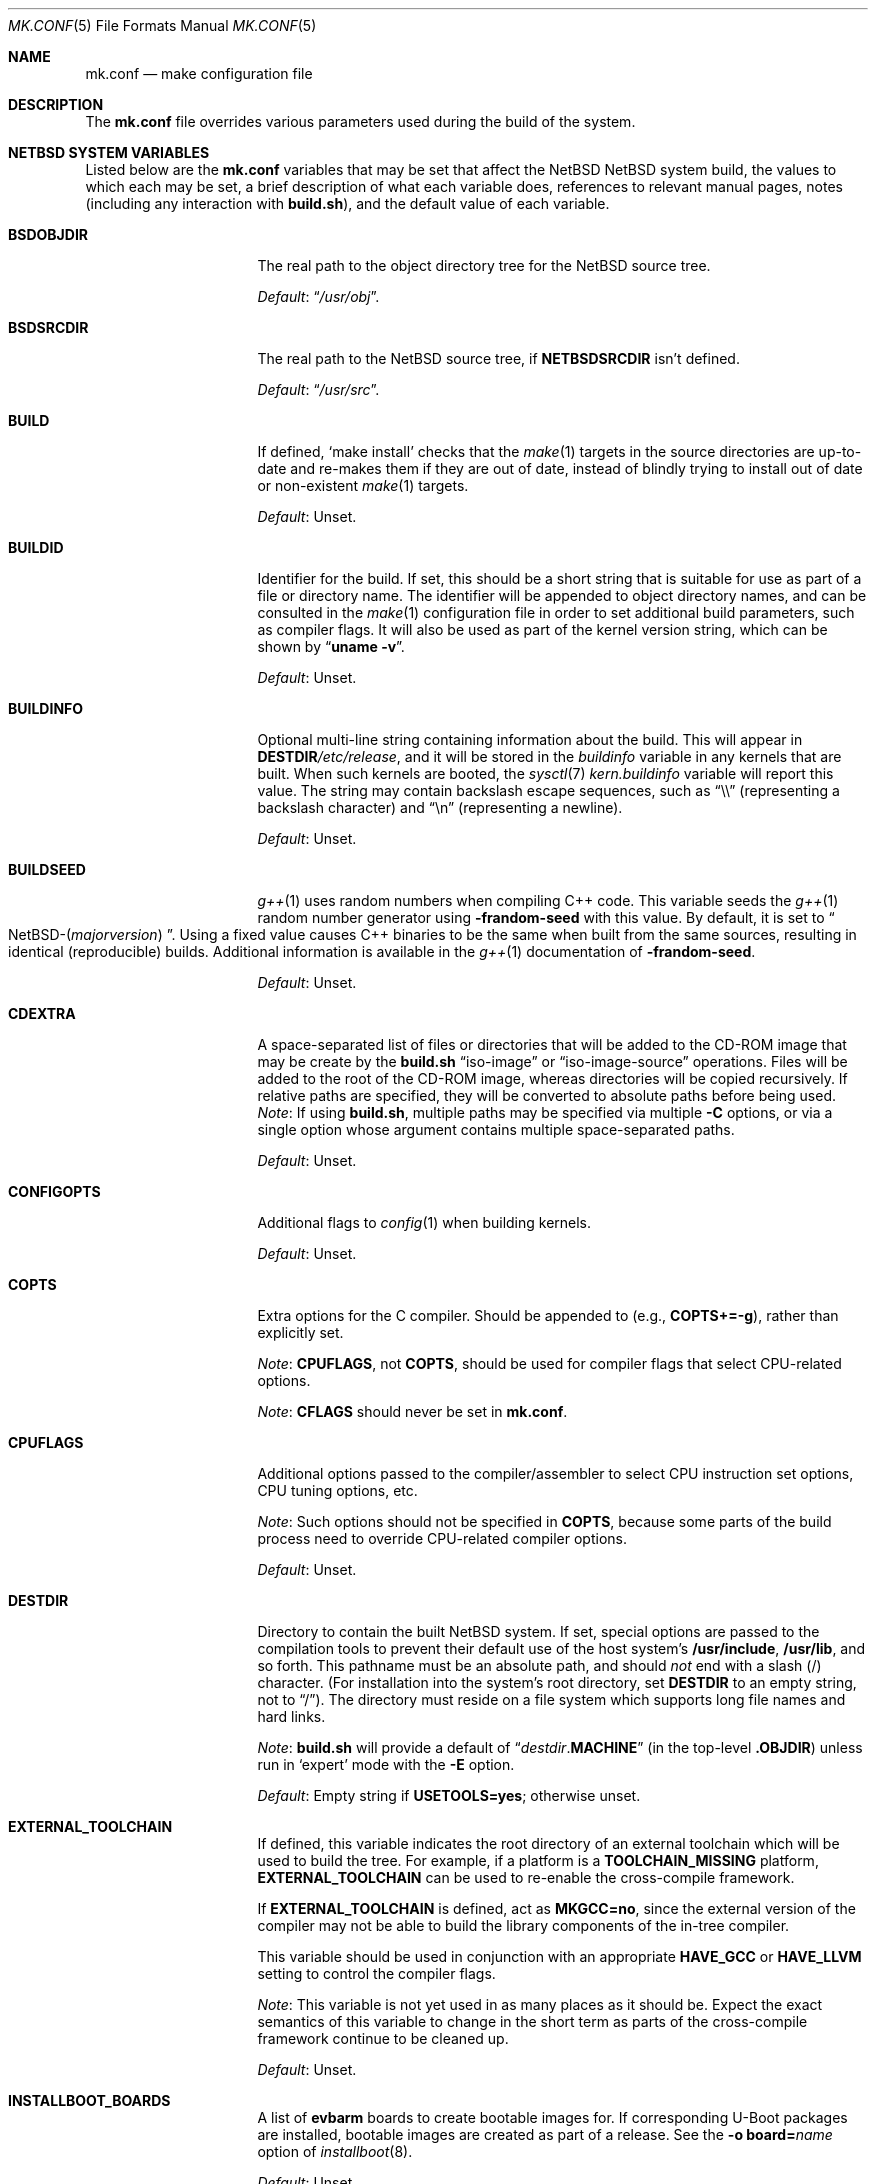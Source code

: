 .\"	$NetBSD: mk.conf.5,v 1.105 2023/06/14 02:28:41 rin Exp $
.\"
.\"  Copyright (c) 1999-2023 The NetBSD Foundation, Inc.
.\"  All rights reserved.
.\"
.\"  This code is derived from software contributed to The NetBSD Foundation
.\"  by Luke Mewburn.
.\"
.\"  Redistribution and use in source and binary forms, with or without
.\"  modification, are permitted provided that the following conditions
.\"  are met:
.\"  1. Redistributions of source code must retain the above copyright
.\"     notice, this list of conditions and the following disclaimer.
.\"  2. Redistributions in binary form must reproduce the above copyright
.\"     notice, this list of conditions and the following disclaimer in the
.\"     documentation and/or other materials provided with the distribution.
.\"
.\" THIS SOFTWARE IS PROVIDED BY THE NETBSD FOUNDATION, INC. AND CONTRIBUTORS
.\" ``AS IS'' AND ANY EXPRESS OR IMPLIED WARRANTIES, INCLUDING, BUT NOT LIMITED
.\" TO, THE IMPLIED WARRANTIES OF MERCHANTABILITY AND FITNESS FOR A PARTICULAR
.\" PURPOSE ARE DISCLAIMED.  IN NO EVENT SHALL THE FOUNDATION OR CONTRIBUTORS
.\" BE LIABLE FOR ANY DIRECT, INDIRECT, INCIDENTAL, SPECIAL, EXEMPLARY, OR
.\" CONSEQUENTIAL DAMAGES (INCLUDING, BUT NOT LIMITED TO, PROCUREMENT OF
.\" SUBSTITUTE GOODS OR SERVICES; LOSS OF USE, DATA, OR PROFITS; OR BUSINESS
.\" INTERRUPTION) HOWEVER CAUSED AND ON ANY THEORY OF LIABILITY, WHETHER IN
.\" CONTRACT, STRICT LIABILITY, OR TORT (INCLUDING NEGLIGENCE OR OTHERWISE)
.\" ARISING IN ANY WAY OUT OF THE USE OF THIS SOFTWARE, EVEN IF ADVISED OF THE
.\" POSSIBILITY OF SUCH DAMAGE.
.\"
.Dd June 14, 2023
.Dt MK.CONF 5
.Os
.\" turn off hyphenation
.hym 999
.
.Sh NAME
.Nm mk.conf
.Nd make configuration file
.
.Sh DESCRIPTION
The
.Nm
file overrides various parameters used during the build of the system.
.
.Sh NETBSD SYSTEM VARIABLES
.
Listed below are the
.Nm
variables that may be set that affect the
.Nx NetBSD
system build,
the values to which each may be set,
a brief description of what each variable does,
references to relevant manual pages,
notes (including any interaction with
.Sy build.sh ) ,
and the default value of each variable.
.
.de DFLT
.Pp
.Em Default :
..
.de DFLTn
.DFLT
.Dq no .
..
.de DFLTu
.DFLT
Unset.
..
.de DFLTy
.DFLT
.Dq yes .
..
.de NODEF
.Pp
Forced to
.Dq no
if
.Sy \\$*
is defined,
usually in the Makefile before any
.Xr make 1
.Cm \&.include
directives.
..
.de NOVAR
.Pp
Forced to
.Dq no
if
.Sy \\$* .
..
.de YorN
Can be set to
.Dq yes
or
.Dq no .
..
.
.Bl -tag -width 14n
.
.\" These entries are sorted alphabetically.
.
.It Sy BSDOBJDIR
The real path to the object directory tree for the
.Nx
source tree.
.DFLT
.Dq Pa /usr/obj .
.
.It Sy BSDSRCDIR
The real path to the
.Nx
source tree, if
.Sy NETBSDSRCDIR
isn't defined.
.DFLT
.Dq Pa /usr/src .
.
.It Sy BUILD
If defined,
.Sq "make install"
checks that the
.Xr make 1
targets in the source directories are up-to-date and
re-makes them if they are out of date, instead of blindly trying to install
out of date or non-existent
.Xr make 1
targets.
.DFLTu
.
.It Sy BUILDID
Identifier for the build.
If set, this should be a short string that is suitable for use as
part of a file or directory name.
The identifier will be appended to
object directory names, and can be consulted in the
.Xr make 1
configuration file in order to set additional build parameters,
such as compiler flags.
It will also be used as part of the kernel version string,
which can be shown by
.Dq Li uname \-v .
.DFLTu
.
.It Sy BUILDINFO
Optional multi-line string containing information about the build.
This will appear in
.Sy DESTDIR Ns Pa /etc/release ,
and it will be stored in the
.Va buildinfo
variable in any kernels that are built.
When such kernels are booted, the
.Xr sysctl 7
.Va kern.buildinfo
variable will report this value.
The string may contain backslash escape sequences, such as
.Dq "\e\e"
(representing a backslash character)
and
.Dq "\en"
(representing a newline).
.DFLTu
.
.It Sy BUILDSEED
.Xr g++ 1
uses random numbers when compiling C++ code.
This variable seeds the
.Xr g++ 1
random number generator using
.Fl frandom-seed
with this value.
By default, it is set to
.Do NetBSD-( Ns Em majorversion ) Dc .
Using a fixed value causes C++ binaries to be the same when
built from the same sources, resulting in identical (reproducible) builds.
Additional information is available in the
.Xr g++ 1
documentation of
.Fl frandom-seed .
.DFLTu
.
.It Sy CDEXTRA
A space-separated list of files or directories that will be
added to the CD-ROM image that may be create by the
.Sy build.sh
.Dq iso-image
or
.Dq iso-image-source
operations.
Files will be added to the root of the CD-ROM image,
whereas directories will be copied recursively.
If relative paths are specified, they will be converted to
absolute paths before being used.
.Em Note :
If using
.Sy build.sh ,
multiple paths may be specified via multiple
.Fl C
options, or via a single option whose argument contains multiple
space-separated paths.
.DFLTu
.
.It Sy CONFIGOPTS
Additional flags to
.Xr config 1
when building kernels.
.DFLTu
.
.It Sy COPTS
Extra options for the C compiler.
Should be appended to (e.g.,
.Sy COPTS+=-g ) ,
rather than explicitly set.
.Pp
.Em Note :
.Sy CPUFLAGS ,
not
.Sy COPTS ,
should be used for
compiler flags that select CPU-related options.
.Pp
.Em Note :
.Sy CFLAGS
should never be set in
.Nm .
.
.It Sy CPUFLAGS
Additional options passed to the compiler/assembler to select
CPU instruction set options, CPU tuning options, etc.
.Pp
.Em Note :
Such options should not be specified in
.Sy COPTS ,
because some parts of the build process need to override
CPU-related compiler options.
.DFLTu
.
.It Sy DESTDIR
Directory to contain the built
.Nx
system.
If set, special options are passed to the compilation tools to
prevent their default use of the host system's
.Sy /usr/include , /usr/lib ,
and so forth.
This pathname must be an absolute path, and should
.Em not
end with a slash
.Pq /
character.
(For installation into the system's root directory, set
.Sy DESTDIR
to an empty string, not to
.Dq / ) .
The directory must reside on a file system which supports long file
names and hard links.
.Pp
.Em Note :
.Sy build.sh
will provide a default of
.Dq Pa destdir . Ns Sy MACHINE
(in the top-level
.Sy .OBJDIR )
unless run in
.Sq expert
mode with the
.Fl E
option.
.DFLT
Empty string if
.Sy USETOOLS=yes ;
otherwise unset.
.
.It Sy EXTERNAL_TOOLCHAIN
If defined, this variable indicates the root directory of
an external toolchain which will be used to build the tree.
For example, if a platform is a
.Sy TOOLCHAIN_MISSING
platform,
.Sy EXTERNAL_TOOLCHAIN
can be used to re-enable the cross-compile framework.
.Pp
If
.Sy EXTERNAL_TOOLCHAIN
is defined, act as
.Sy MKGCC=no ,
since the external version of the compiler may not be
able to build the library components of the in-tree compiler.
.Pp
This variable should be used in conjunction with an appropriate
.Sy HAVE_GCC
or
.Sy HAVE_LLVM
setting to control the compiler flags.
.Pp
.Em Note :
This variable is not yet used in as many places as it should be.
Expect the exact semantics of this variable to change in the short
term as parts of the cross-compile framework continue to be cleaned up.
.DFLTu
.
.It Sy INSTALLBOOT_BOARDS
A list of
.Sy evbarm
boards to create bootable images for.
If corresponding U-Boot packages are installed,
bootable images are created as part of a release.
See the
.Bk -words
.Fl o Sy board= Ns Ar name
.Ek
option of
.Xr installboot 8 .
.DFLTu
.
.It Sy INSTALLWORLDDIR
Directory for the top-level
.Xr make 1
.Dq installworld
target to install to.
If specified, must be an absolute path.
.DFLT
.Dq Pa / .
.
.It Sy KERNARCHDIR
Directory under
.Sy KERNSRCDIR
containing the machine dependent kernel sources.
.DFLT
.Dq Pa arch/ Ns Sy MACHINE .
.
.It Sy KERNCONFDIR
Directory containing the kernel configuration files.
.DFLT
.Dq Sy KERNSRCDIR Ns Pa / Ns Sy KERNARCHDIR Ns Pa /conf .
.
.It Sy KERNEL_DIR Pq No experimental
.YorN
Indicates if a top-level directory
.Sy /netbsd/
is created.
If
.Dq yes ,
the directory will contain a kernel file
.Pa /netbsd/kernel
and a corresponding modules directory
.Pa /netbsd/modules/ .
System bootstrap procedures will be modified to search for the kernel
and modules in the
.Pa /netbsd/
directory.
This is intended to simplify system upgrade and rollback procedures by
keeping the kernel and its associated modules together in one place.
.Pp
If
.Dq no ,
the kernel file will be stored in
.Pa /netbsd
and the modules will be stored within the
.Pa /stand/${ARCH}/
directory hierarchy.
.Pp
The
.Sy KERNEL_DIR
option is a work-in-progress, and is highly experimental.
It is also subject to change without notice.
.DFLTn
.
.It Sy KERNOBJDIR
Directory for kernel builds.
For example, the kernel
.Sy GENERIC
will be compiled in
.Sy KERNOBJDIR Ns Pa /GENERIC .
.DFLT
.Dq Sy MAKEOBJDIRPREFIX Ns Pa / Ns Sy KERNSRCDIR Ns Pa / Ns Sy KERNARCHDIR Ns Pa /compile
if it exists or the
.Xr make 1
.Dq obj
target is being made;
otherwise
.Dq Sy KERNSRCDIR Ns Pa / Ns Sy KERNARCHDIR Ns Pa /compile .
.
.It Sy KERNSRCDIR
Directory at the top of the kernel source.
.DFLT
.Dq Sy NETBSDSRCDIR Ns Pa /sys .
.
.It Sy LOCALTIME
The name of the
.Xr tzfile 5
timezone file in the directory
.Pa /usr/share/zoneinfo
to symbolically link
.Sy DESTDIR Ns Pa /etc/localtime
to.
.DFLT
.Dq UTC .
.
.It Sy MAKEVERBOSE
Level of verbosity of status messages.
Supported values:
.Bl -tag -width 2n
.It 0
No descriptive messages or commands executed by
.Xr make 1
are shown.
.It 1
Brief messages are shown describing what is being done,
but the actual commands executed by
.Xr make 1
are not shown.
.It 2
Descriptive messages are shown as above (prefixed with a
.Sq # ) ,
and ordinary commands performed by
.Xr make 1
are shown.
.It 3
In addition to the above, all commands performed by
.Xr make 1
are shown, even if they would ordinarily have been hidden
through use of the
.Dq \&@
prefix in the relevant makefile.
.It 4
In addition to the above, commands executed by
.Xr make 1
are traced through use of the
.Xr sh 1
.Dq Fl x
flag.
.El
.DFLT
.Sy 2 .
.
.It Sy MKAMDGPUFIRMWARE
.YorN
Indicates whether to install the
.Pa /libdata/firmware/amdgpu
directory, which is necessary for the
.Xr amdgpu 4
AMD RADEON GPU video driver.
.DFLT
.Dq yes
on
.Sy i386
and
.Sy x86_64 ;
.Dq no
on other platforms.
.
.It Sy MKARGON2
.YorN
Indicates whether the Argon2 hash is enabled in libcrypt.
.DFLTy
.
.It Sy MKARZERO
.YorN
Indicates whether
.Xr ar 1
should zero the timestamp, uid, and gid in the archive
for reproducible builds.
.DFLT
The value of
.Sy MKREPRO
(if defined), otherwise
.Dq no .
.
.It Sy MKATF
.YorN
Indicates whether the Automated Testing Framework (ATF)
will be built and installed.
This also controls whether the
.Nx
test suite will be built and installed,
as the tests rely on ATF and cannot be built without it.
.NOVAR MKCXX=no
.DFLTy
.
.It Sy MKBINUTILS
.YorN
Indicates whether any of the binutils tools or libraries
will be built and installed.
That is, the libraries
.Sy libbfd ,
.Sy libiberty ,
or any of the things that depend upon them, e.g.
.Xr as 1 ,
.Xr ld 1 ,
.Xr dbsym 8 ,
or
.Xr mdsetimage 8 .
.NOVAR TOOLCHAIN_MISSING!=no
.DFLTy
.
.It Sy MKBSDGREP
.YorN
Determines which implementation of
.Xr grep 1
will be built and installed.
If
.Dq yes ,
use the BSD implementation.
If
.Dq no ,
use the GNU implementation.
.DFLTn
.
.It Sy MKBSDTAR
.YorN
Determines which implementation of
.Xr cpio 1
and
.Xr tar 1
will be built and installed.
If
.Dq yes ,
use the
.Sy libarchive Ns - Ns
based implementations.
If
.Dq no ,
use the
.Xr pax 1
based implementations.
.DFLTy
.
.It Sy MKCATPAGES
.YorN
Indicates whether preformatted plaintext manual pages will be created
and installed.
.NOVAR MKMAN=no No or Sy MKSHARE=no
.DFLTn
.
.It Sy MKCLEANSRC
.YorN
Indicates whether
.Sq "make clean"
and
.Sq "make cleandir"
will delete file names in
.Sy CLEANFILES
or
.Sy CLEANDIRFILES
from both the object directory,
.Sy .OBJDIR ,
and the source directory,
.Sy .SRCDIR .
.Pp
If
.Dq yes ,
then these file names will be deleted relative to both
.Sy .OBJDIR
and
.Sy .CURDIR .
If
.Dq no ,
then the deletion will be performed relative to
.Sy .OBJDIR
only.
.DFLTy
.
.It Sy MKCLEANVERIFY
.YorN
Controls whether
.Sq "make clean"
and
.Sq "make cleandir"
will verify that files have been deleted.
If
.Dq yes ,
then file deletions will be verified using
.Xr ls 1 .
If
.Dq no ,
then file deletions will not be verified.
.DFLTy
.
.It Sy MKCOMPAT
.YorN
Indicates whether support for multiple ABIs is to be built and
installed.
.NODEF NOCOMPAT
.DFLT
.Dq yes
on
.Sy aarch64
(without gcc),
.Sy mips64 ,
.Sy powerpc64 ,
.Sy riscv64 ,
.Sy sparc64 ,
and
.Sy x86_64 ;
.Dq no
on other platforms.
.
.It Sy MKCOMPATMODULES
.YorN
Indicates whether the compat kernel modules will be built and installed.
.NOVAR MKCOMPAT=no
.DFLT
.Dq yes
on
.Sy evbppc-powerpc
and
.Sy mips64 ;
.Dq no
on other platforms.
.
.It Sy MKCOMPATTESTS
.YorN
Indicates whether the
.Nx
test suite for
.Pa src/compat
will be built and installed.
.NOVAR MKCOMPAT=no
.DFLTn
.
.It Sy MKCOMPATX11
.YorN
Indicates whether the X11 libraries will be built and installed.
.NOVAR MKCOMPAT=no
.DFLTn
.
.It Sy MKCOMPLEX
.YorN
Indicates whether the
.Lb libm
is compiled with support for
.In complex.h .
.DFLTy
.
.It Sy MKCROSSGDB
.YorN
Create a cross-gdb as a host tool.
.DFLTn
.
.It Sy MKCTF
.YorN
Indicates whether CTF tools are to be built and installed.
If
.Dq yes ,
the tools will be used to generate and manipulate
CTF data of ELF binaries during build.
.NODEF NOCTF
.Pp
This is disabled internally for standalone programs in
.Pa /usr/mdec .
.DFLT
.Dq yes
on
.Sy aarch64 ,
.Sy amd64 ,
and
.Sy i386 ;
.Dq no
on other platforms.
.
.It Sy MKCVS
.YorN
Indicates whether
.Xr cvs 1
will be built and installed.
.DFLTy
.
.It Sy MKCXX
.YorN
Indicates whether C++ support is enabled.
.Pp
If
.Dq no ,
C++ compilers and software will not be built,
and acts as
.Sy MKATF=no MKGCCCMDS=no MKGDB=no MKGROFF=no MKKYUA=no .
.DFLTy
.
.It Sy MKDEBUG
.YorN
Indicates whether debug information should be generated for
all userland binaries.
The result is collected as an additional
.Sy debug
and
.Sy xdebug
set and installed in
.Sy DESTDIR Ns Pa /usr/libdata/debug .
.NODEF NODEBUG
.DFLTn
.
.It Sy MKDEBUGKERNEL
.YorN
Indicates whether debugging symbols will be built for kernels
by default; pretend as if
.Em makeoptions DEBUG="-g"
is specified in kernel configuration files.
This will also put the debug kernel
.Pa netbsd.gdb
in the kernel sets.
See
.Xr options 4
for details.
This is useful if a cross-gdb is built as well (see
.Sy MKCROSSGDB ) .
.DFLTn
.
.It Sy MKDEBUGLIB
.YorN
Indicates whether debug libraries
.Sy ( lib*_g.a )
will be built and installed.
Debug libraries are compiled with
.Dq Li -g -DDEBUG .
.NODEF NODEBUGLIB
.DFLTn
.
.It Sy MKDEBUGTOOLS
.YorN
Indicates whether debug information
.Sy ( lib*_g.a )
will be included in the build toolchain.
.DFLTn
.
.It Sy MKDEPINCLUDES
.YorN
Indicates whether to add
.Cm \&.include
statements in the
.Pa .depend
files instead of inlining the contents of the
.Pa *.d
files.
This is useful when stale dependencies are present,
to list the exact files that need refreshing, but
it is possibly slower than inlining.
.DFLTn
.
.It Sy MKDOC
.YorN
Indicates whether system documentation destined for
.Sy DESTDIR Ns Pa /usr/share/doc
will be installed.
.NODEF NODOC
.NOVAR MKSHARE=no
.DFLTy
.
.It Sy MKDTB
.YorN
Indicates whether the devicetree blobs will be built and installed.
.DFLT
.Dq yes
on
.Sy aarch64 ,
.Sy armv6 ,
.Sy armv7 ,
.Sy riscv32 ,
and
.Sy riscv64 ;
.Dq no
on other platforms.
.
.It Sy MKDTC
.YorN
Indicates whether the Device Tree Compiler (dtc) will be built and installed.
.DFLTy
.
.It Sy MKDTRACE
.YorN
Indicates whether the kernel modules, utilities, and libraries for
.Xr dtrace 1
support are to be built and installed.
.DFLT
.Dq yes
on
.Sy aarch64 ,
.Sy amd64 ,
and
.Sy i386 ;
.Dq no
on other platforms.
.
.It Sy MKDYNAMICROOT
.YorN
Indicates whether all programs should be dynamically linked,
and to install shared libraries required by
.Pa /bin
and
.Pa /sbin
and the shared linker
.Xr ld.elf_so 1
into
.Pa /lib .
If
.Dq no ,
link programs in
.Pa /bin
and
.Pa /sbin
statically.
.DFLT
.Dq no
on
.Sy ia64 ;
.Dq yes
on other platforms.
.
.It Sy MKFIRMWARE
.YorN
Indicates whether to install the
.Pa /libdata/firmware
directory, which is necessary for various drivers, including:
.Xr athn 4 ,
.Xr bcm43xx 4 ,
.Xr bwfm 4 ,
.Xr ipw 4 ,
.Xr iwi 4 ,
.Xr iwm 4 ,
.Xr iwn 4 ,
.Xr otus 4 ,
.Xr ral 4 ,
.Xr rtwn 4 ,
.Xr rum 4 ,
.Xr run 4 ,
.Xr urtwn 4 ,
.Xr wpi 4 ,
.Xr zyd 4 ,
and the Tegra 124 SoC.
.DFLT
.Dq yes
on
.Sy amd64 ,
.Sy cobalt ,
.Sy evbarm ,
.Sy evbmips ,
.Sy evbppc ,
.Sy hpcarm ,
.Sy hppa ,
.Sy i386 ,
.Sy mac68k ,
.Sy macppc ,
.Sy sandpoint ,
and
.Sy sparc64 ;
.Dq no
on other platforms.
.
.It Sy MKGCC
.YorN
Indicates whether
.Xr gcc 1
or any related libraries
.Pq Sy libg2c , libgcc , libobjc , libstdc++
will be built and installed.
.NOVAR TOOLCHAIN_MISSING!=no No or Sy EXTERNAL_TOOLCHAIN No is defined
.DFLTy
.
.It Sy MKGCCCMDS
.YorN
Indicates whether
.Xr gcc 1
will be built and installed.
If
.Dq no ,
then
.Sy MKGCC
controls if the
GCC libraries will be built and installed.
.NOVAR MKCXX=no
.DFLT
.Dq no
on
.Sy m68000 ;
.Dq yes
on other platforms.
.
.It Sy MKGDB
.YorN
Indicates whether
.Xr gdb 1
will be built and installed.
.NOVAR MKCXX=no No or Sy TOOLCHAIN_MISSING!=no
.DFLT
.Dq no
on
.Sy ia64
and
.Sy or1k ;
.Dq yes
on other platforms.
.
.It Sy MKGROFF
.YorN
Indicates whether
.Xr groff 1
will be built, installed,
and used to format some of the PostScript and PDF
documentation.
.NOVAR MKCXX=no
.DFLTy
.
.It Sy MKGROFFHTMLDOC
.YorN
Indicates whether to use
.Xr groff 1
to generate HTML for miscellaneous articles which
sometimes requires software not in the base installation.
Does not affect the generation of HTML man pages.
.DFLTn
.
.It Sy MKHESIOD
.YorN
Indicates whether the Hesiod infrastructure
(libraries and support programs) will be built and installed.
.DFLTy
.
.It Sy MKHOSTOBJ
.YorN
If
.Dq yes ,
then for programs intended to be run on the compile host,
the name, release, and architecture of the host operating system
will be suffixed to the name of the object directory created by
.Dq make obj .
(This allows multiple host systems to compile
.Nx
for a single target architecture.)
If
.Dq no ,
then programs built to be run on the compile host will use the same
object directory names as programs built to be run on the target
architecture.
.DFLTn
.
.It Sy MKHTML
.YorN
Indicates whether the HTML manual pages are created and installed.
.NODEF NOHTML
.NOVAR MKMAN=no No or Sy MKSHARE=no
.DFLTy
.
.It Sy MKIEEEFP
.YorN
Indicates whether code for IEEE754/IEC60559 conformance
will be built and installed.
Has no effect on most platforms.
.DFLTy
.
.It Sy MKINET6
.YorN
Indicates whether INET6 (IPv6) infrastructure
(libraries and support programs) will be built and installed.
.Pp
.Em Note :
.Sy MKINET6
must not be set to
.Dq no
if
.Sy MKX11!=no .
.DFLTy
.
.It Sy MKINFO
.YorN
Indicates whether GNU Info files, used for the documentation for
most of the compilation tools, will be built and installed.
.NODEF NOINFO
.NOVAR MKSHARE=no
.DFLTy
.
.It Sy MKIPFILTER
.YorN
Indicates whether the
.Xr ipf 4
programs, headers, and other components will be built and installed.
.DFLTy
.
.It Sy MKISCSI
.YorN
Indicates whether the iSCSI library and applications are
built and installed.
.DFLT
.Dq no
on
.Sy m68000 ;
.Dq yes
on other platforms.
.
.It Sy MKKERBEROS
.YorN
Indicates whether the Kerberos v5 infrastructure
(libraries and support programs) will be built and installed.
Caution: the default
.Xr pam 8
configuration requires that Kerberos be present even if not used.
Do not install a userland without Kerberos without also either
updating the
.Xr pam.conf 5
files or disabling PAM via
.Sy MKPAM .
Otherwise all logins will fail.
.DFLTy
.
.It Sy MKKMOD
.YorN
Indicates whether kernel modules will be built and installed.
.DFLT
.Dq no
on
.Sy or1k ;
.Dq yes
on other platforms.
.
.It Sy MKKYUA
.YorN
Indicates whether Kyua (the testing infrastructure used by
.Nx )
will be built and installed.
.NOVAR MKCXX=no
.Pp
.Em Note :
This does not control the installation of the tests themselves.
The tests rely on the ATF libraries and therefore their build is controlled
by the
.Sy MKATF
variable.
.DFLT
.Dq no
until the import of Kyua is done and validated.
.
.It Sy MKLDAP
.YorN
Indicates whether the Lightweight Directory Access Protocol (LDAP)
infrastructure
(libraries and support programs) will be built and installed.
.DFLTy
.
.It Sy MKLIBCSANITIZER
.YorN
Indicates whether to use the sanitizer for libc,
using the sanitizer defined by
.Sy USE_LIBCSANITIZER .
.NODEF NOLIBCSANITIZER
.DFLTn
.
.It Sy MKLIBCXX
.YorN
Indicates if libc++ will be built and installed
(usually for
.Xr clang++ 1 ) .
.DFLT
.Dq yes
if
.Sy MKLLVM=yes ;
otherwise
.Dq no .
.
.It Sy MKLIBSTDCXX
.YorN
Indicates if libstdc++ will be built and installed
(usually for
.Xr g++ 1 ) .
.DFLTy
.
.It Sy MKLINKLIB
.YorN
Indicates whether all of the shared library infrastructure
will be built and installed.
.Pp
If
.Dq no ,
prevents:
.Bl -dash -compact
.It
installation of the
.Sy *.a
libraries
.It
installation of the
.Sy *_pic.a
libraries on PIC systems
.It
building of
.Sy *.a
libraries on PIC systems
.It
installation of
.Sy .so
symlinks on ELF systems
.El
.Pp
I.e, only install the shared library (and the
.Pa .so.major
symlink on ELF).
.NODEF NOLINKLIB
.Pp
If
.Dq no ,
acts as
.Sy MKLINT=no MKPICINSTALL=no MKPROFILE=no .
.DFLTy
.
.It Sy MKLINT
.YorN
Indicates whether
.Xr lint 1
will be run against portions of the
.Nx
source code during the build, and whether lint libraries will be
installed into
.Sy DESTDIR Ns Pa /usr/libdata/lint .
.NODEF NOLINT
.NOVAR MKLINKLIB=no
.DFLTn
.
.It Sy MKLLVM
.YorN
Indicates whether
.Xr clang 1
is installed as a host tool and target compiler.
.Pp
If
.Dq yes ,
acts as
.Sy MKLIBCXX=yes .
.Pp
.Em Note :
Use of
.Xr clang 1
as the system compiler is controlled by
.Sy HAVE_LLVM  .
.DFLTn
.
.It Sy MKLLVMRT
.YorN
Indicates whether to build the LLVM PIC libraries necessary
for the various Mesa backend and the native JIT of the target
architecture, if supported.
(Radeon R300 and newer, LLVMPIPE for most.)
.DFLT
If
.Sy MKX11=yes
and
.Sy HAVE_MESA_VER>=19 ,
.Dq yes
on
.Sy aarch64 ,
.Sy amd64 ,
and
.Sy i386 ;
otherwise
.Dq no .
.
.It Sy MKLVM
.YorN
If not
.Dq no ,
build and install the logical volume manager.
.DFLTy
.
.It Sy MKMAKEMANDB
.YorN
Indicates if the whatis tools
.Xr ( apropos 1 ,
.Xr whatis 1 ,
.Xr getNAME 8 ,
.Xr makemandb 8 ,
and
.Xr makewhatis 8 ) ,
should be built, installed, and used to
create and install the
.Pa whatis.db .
.DFLTy
.
.It Sy MKMAN
.YorN
Indicates whether manual pages will be installed.
.NODEF NOMAN
.NOVAR MKSHARE=no
.Pp
If
.Dq no ,
acts as
.Sy MKCATPAGES=no MKHTML=no .
.DFLTy
.
.It Sy MKMANDOC
.YorN
Indicates whether
.Xr mandoc 1
will be built and installed, and used to create and install
catman and HTML pages.
.Pp
If
.Dq no ,
use
.Xr groff 1
instead of
.Xr mandoc 1 .
.NODEF NOMANDOC No or Sy NOMANDOC . Ns Ar target No (for a given Xr make 1 target Ar target )
.Pp
Only used if
.Sy MKMAN=yes .
.DFLTy
.
.It Sy MKMANZ
.YorN
Indicates whether manual pages should be compressed with
.Xr gzip 1
at installation time.
.Pp
Only used if
.Sy MKMAN=yes .
.DFLTn
.
.It Sy MKMDNS
.YorN
Indicates whether the mDNS (Multicast DNS) infrastructure
(libraries and support programs) will be built and installed.
.DFLTy
.
.It Sy MKNLS
.YorN
Indicates whether Native Language System (NLS) locale zone files will be
built and installed.
.NODEF NONLS
.NOVAR MKSHARE=no
.DFLTy
.
.It Sy MKNOUVEAUFIRMWARE
.YorN
Indicates whether to install the
.Pa /libdata/firmware/nouveau
directory, which is necessary for the
.Xr nouveau 4
NVIDIA video driver.
.DFLT
.Dq yes
on
.Sy aarch64 ,
.Sy i386 ,
and
.Sy x86_64 ,
.Dq no
on other platforms.
.
.It Sy MKNPF
.YorN
Indicates whether the NPF packet filter is to be built and installed.
.DFLTy
.
.It Sy MKNSD
.YorN
Indicates whether the Name Server Daemon (NSD) is to be built and installed.
.DFLTn
.
.It Sy MKOBJ
.YorN
Indicates whether object directories will be created when running
.Dq make obj .
If
.Dq no ,
then all built files will be located inside the regular source tree.
.NODEF NOOBJ
.Pp
If
.Dq no ,
acts as
.Sy MKOBJDIRS=no .
.Pp
.Em Note :
Setting
.Sy MKOBJ
to
.Dq no
is not recommended and may cause problems when updating the tree with
.Xr cvs 1 .
.DFLTy
.
.It Sy MKOBJDIRS
.YorN
Indicates whether object directories will be created automatically
(via a
.Dq make obj
pass) at the start of a build.
.NOVAR MKOBJ=no
.Pp
.Em Note :
If using
.Sy build.sh ,
the default is
.Dq yes .
This may be set to
.Dq no
by giving
.Sy build.sh
the
.Fl o
option.
.DFLTn
.
.It Sy MKPAM
.YorN
Indicates whether the
.Xr pam 8
framework (libraries and support files) will be built and installed.
The pre-PAM code is not supported and may be removed in the future.
.DFLTy
.
.It Sy MKPCC
.YorN
Indicates whether
.Xr pcc 1
or any related libraries
.Pq Sy libpcc , libpccsoftfloat
will be built and installed.
.DFLTn
.
.It Sy MKPF
.YorN
Indicates whether the
.Xr pf 4
programs, headers, and LKM will be built and installed.
.DFLTy
.
.It Sy MKPIC
.YorN
Indicates whether shared objects and libraries will be created and
installed.
If
.Dq no ,
the entire built system will be statically linked.
.NODEF NOPIC
.Pp
If
.Dq no ,
acts as
.Sy MKPICLIB=no .
.DFLT
.Dq no
on
.Sy m68000 ;
.Dq yes
on other platforms.
.
.It Sy MKPICINSTALL
.YorN
Indicates whether the
.Xr ar 1
format libraries
.Sy ( lib*_pic.a ) ,
used to generate shared libraries, are installed.
.NODEF NOPICINSTALL
.NOVAR MKLINKLIB=no
.DFLTn
.
.It Sy MKPICLIB
.YorN
Indicates whether the
.Xr ar 1
format libraries
.Sy ( lib*_pic.a ) ,
used to generate shared libraries.
.NOVAR MKPIC=no
.DFLT
.Dq no
on
.Sy vax ;
.Dq yes
on other platforms.
.
.It Sy MKPIE
.YorN
Indicates whether Position Independent Executables (PIE)
will be built and installed.
.NODEF NOPIE
.NOVAR COVERITY_TOP_CONFIG No is defined
.Pp
This is disabled internally for standalone programs in
.Pa /usr/mdec .
.DFLT
.Dq yes
on
.Sy aarch64 ,
.Sy arm ,
.Sy i386 ,
.Sy m68k ,
.Sy mips ,
.Sy sh3 ,
.Sy sparc64 ,
and
.Sy x86_64 ;
.Dq no
on other platforms.
.
.It Sy MKPIGZGZIP
.YorN
If
.Dq no ,
the
.Xr pigz 1
utility is not installed as
.Xr gzip 1 .
.DFLTn
.
.It Sy MKPOSTFIX
.YorN
Indicates whether Postfix will be built and installed.
.DFLTy
.
.It Sy MKPROFILE
.YorN
Indicates whether profiled libraries
.Sy ( lib*_p.a )
will be built and installed.
.NODEF NOPROFILE
.NOVAR MKLINKLIB=no
.DFLT
.Dq no
on
.Sy or1k ,
.Sy riscv32 ,
and
.Sy riscv64
(due to toolchain problems with profiled code);
.Dq yes
on other platforms.
.
.It Sy MKRADEONFIRMWARE
.YorN
Indicates whether to install the
.Pa /libdata/firmware/radeon
directory, which is necessary for the
.Xr radeon 4
AMD RADEON GPU video driver.
.DFLT
.Dq yes
on
.Sy aarch64 ,
.Sy i386 ,
and
.Sy x86_64 ,
.Dq no
on other platforms.
.
.It Sy MKRELRO
Indicates whether to enable support for Relocation Read-Only (RELRO).
Supported values:
.Bl -tag -width partial
.It partial
Set the non-PLT GOT to read-only.
.It full
Set the non-PLT GOT to read-only and
also force immediate symbol binding,
unless
.Sy NOFULLRELRO
is defined and not
.Dq no
(usually in the Makefile before any
.Xr make 1
.Cm \&.include
directives).
.It no
Disable RELRO.
.El
.NODEF NORELRO
.DFLT
.Dq partial
on
.Sy aarch64 ,
.Sy i386 ,
and
.Sy x86_64 ;
.Dq no
on other platforms.
.
.It Sy MKREPRO
.YorN
Indicates whether builds are to be reproducible.
If
.Dq yes ,
two builds from the same source tree will produce the same build
results.
.Pp
Used as the default for
.Sy MKARZERO .
.Pp
.Em Note :
This may be set to
.Dq yes
by giving
.Sy build.sh
the
.Fl P
option.
.DFLTn
.
.It Sy MKREPRO_TIMESTAMP
Unix timestamp.
When
.Sy MKREPRO
is set, the timestamp of all files in the sets will be set
to this value.
.Pp
.Em Note :
This may be set automatically to the latest source tree timestamp
using
.Xr cvslatest 1
by giving
.Sy build.sh
the
.Fl P
option.
.DFLTu
.
.It Sy MKRUMP
.YorN
Indicates whether the
.Xr rump 3
headers, libraries, and programs are to be installed.
.NOVAR COVERITY_TOP_CONFIG No is defined
.DFLTy
.Pp
.Em Note :
see also
.Pa src/sys/rump/README.compileopts
for variables used during the build of the
.Xr rump 3 .
.
.It Sy MKSANITIZER
.YorN
Indicates whether to use the sanitizer to compile userland programs,
using the sanitizer defined by
.Sy USE_SANITIZER .
.NODEF NOSANITIZER
.DFLTn
.
.It Sy MKSHARE
.YorN
Indicates whether files destined to reside in
.Sy DESTDIR Ns Pa /usr/share
will be built and installed.
.NODEF NOSHARE
.Pp
If
.Dq no ,
acts as
.Sy MKCATPAGES=no MKDOC=no MKINFO=no MKHTML=no MKMAN=no MKNLS=no .
.DFLTy
.
.It Sy MKSKEY
.YorN
Indicates whether the S/key infrastructure
(libraries and support programs) will be built and installed.
.DFLTy
.
.It Sy MKSLJIT
.YorN
Indicates whether to enable support for sljit
(stack-less platform-independent Just in Time (JIT) compiler)
private library and tests.
.DFLT
.Dq yes
on
.Sy i386 ,
.Sy sparc ,
and
.Sy x86_64 ;
.Dq no
on other platforms.
.
.It Sy MKSOFTFLOAT
.YorN
Indicates whether the compiler generates output containing
library calls for floating point and possibly soft-float library
support.
.Pp
Forced to
.Dq yes
on
.Sy arm
without
.Sq hf ,
.Sy coldfire ,
.Sy emips ,
.Sy or1k ,
and
.Sy sh3 .
.DFLT
.Dq yes
on
.Sy mips64 ;
.Dq no
on other platforms.
.
.It Sy MKSTATICLIB
.YorN
Indicates whether the normal static libraries
.Sy ( lib*_g.a )
will be built and installed.
.NODEF NOSTATICLIB
.DFLTy
.
.It Sy MKSTATICPIE
.YorN
Indicates whether support for static PIE binaries
will be built and installed.
These binaries use a special support in crt0.o for
resolving relative relocations and require linker support.
.DFLT
.Dq yes
on
.Sy i386
and
.Sy x86_64 ;
.Dq no
on other platforms.
.
.It Sy MKSTRIPIDENT
.YorN
Indicates whether RCS IDs, for use with
.Xr ident 1 ,
should be stripped from program binaries and shared libraries.
.DFLTn
.
.It Sy MKSTRIPSYM
.YorN
Indicates whether all local symbols should be stripped from shared libraries.
If
.Dq yes ,
strip all local symbols from shared libraries;
the effect is equivalent to the
.Fl x
option of
.Xr ld 1 .
If
.Dq no ,
strip only temporary local symbols; the effect is equivalent
to the
.Fl X
option of
.Xr ld 1 .
Keeping non-temporary local symbols
such as static function names is useful on using DTrace for
userland libraries and getting a backtrace from a rump kernel
loading shared libraries.
.DFLTy
.
.It Sy MKTEGRAFIRMWARE
.YorN
Indicates whether to install the
.Pa /libdata/firmware/nvidia
directory, which is necessary for the
NVIDIA Tegra XHCI driver.
.DFLT
.Dq yes
on
.Sy evbarm ;
.Dq no
on other platforms.
.
.It Sy MKTPM
.YorN
Indicates whether to install the Trusted Platform Module (TPM)
infrastructure.
.DFLTn
.
.It Sy MKUNBOUND
.YorN
Indicates whether the
.Xr unbound 8
DNS resolver will be built and installed.
.DFLTy
.
.It Sy MKUNPRIVED
.YorN
Indicates whether an unprivileged install will occur.
The user, group, permissions, and file flags, will not be set on
the installed items; instead the information will be appended to
a file called
.Pa METALOG
in
.Sy DESTDIR .
The
.Pa METALOG
contents are used during the generation of the distribution
tar files to ensure that the appropriate file ownership is stored.
This allows a non-root
.Sq "make install" .
.DFLTn
.
.It Sy MKUPDATE
.YorN
Indicates whether all install operations intended to write to
.Sy DESTDIR
will compare file timestamps before installing, and skip the install
phase if the destination files are up-to-date.
.Pp
For top-level builds this this implies the effects of
.Sy NOCLEANDIR
(i.e.,
.Dq make cleandir
is avoided).
.Pp
.Em Note :
This may be set to
.Dq yes
by giving
.Sy build.sh
the
.Fl u
option.
.DFLTn
.
.It Sy MKX11
.YorN
Indicates whether X11 will be built and installed from
.Sy X11SRCDIR ,
and whether the X sets will be created.
.Pp
.Em Note :
If
.Dq yes ,
requires
.Sy MKINET6=yes .
.DFLTn
.
.It Sy MKX11FONTS
.YorN
If
.Dq no ,
do not build and install the X fonts.
The xfont set is still created but will be empty.
.Pp
Only used if
.Sy MKX11=yes .
.DFLTy
.
.It Sy MKX11MOTIF
.YorN
If
.Dq yes ,
build the native Xorg libGLw with Motif stubs.
Requires that Motif can be found via
.Sy X11MOTIFPATH .
.DFLTn
.
.It Sy MKXORG_SERVER
.YorN
Indicates whether the
.Xr Xorg 7
X server and drivers will be built and installed.
.DFLT
.Dq yes
on
.Sy alpha ,
.Sy amd64 ,
.Sy amiga ,
.Sy bebox ,
.Sy cats ,
.Sy dreamcast ,
.Sy ews4800mips ,
.Sy evbarm ,
.Sy evbmips ,
.Sy evbppc ,
.Sy hp300 ,
.Sy hpcarm ,
.Sy hpcmips ,
.Sy hpcsh ,
.Sy hppa ,
.Sy i386 ,
.Sy ibmnws ,
.Sy iyonix ,
.Sy luna68k ,
.Sy mac68k ,
.Sy macppc ,
.Sy netwinder ,
.Sy newsmips ,
.Sy pmax ,
.Sy prep ,
.Sy ofppc ,
.Sy sgimips ,
.Sy shark ,
.Sy sparc ,
.Sy sparc64 ,
.Sy vax ,
and
.Sy zaurus ;
.Dq no
on other platforms.
.
.It Sy MKYP
.YorN
Indicates whether the YP (NIS) infrastructure
(libraries and support programs) will be built and installed.
.DFLTy
.
.It Sy MKZFS
.YorN
Indicates whether the ZFS kernel module and the utilities and
libraries used to manage the ZFS system are to be built and installed.
.Pp
.Em Note :
ZFS requires 64-bit atomic operations.
.DFLT
.Dq yes
on
.Sy aarch64 ,
.Sy amd64 ,
and
.Sy sparc64 ;
.Dq no
on other platforms.
.
.It Sy NETBSDSRCDIR
The path to the top level of the
.Nx
sources.
.DFLT
Top level of the
.Nx
source tree (as determined by the presence of
.Pa build.sh
and
.Pa tools/ )
if
.Xr make 1
is run from within that tree;
otherwise
.Sy BSDSRCDIR
will be used.
.
.It Sy NETBSD_OFFICIAL_RELEASE
.YorN
Indicates whether the build creates an official
.Nx
release which is going to be available from
.Lk ftp.NetBSD.org
and/or
.Lk cdn.NetBSD.org
locations.
This variable modifies a few default paths in the installer
and also creates different links in the install documentation.
The auto-build cluster uses this variable to distinguish
.Sq daily
builds from real releases.
.DFLTu
.Pq I.e., Dq no .
.
.It Sy NOCLEANDIR
If set, avoids the
.Dq make cleandir
phase of a full build.
This has the effect of allowing only changed
files in a source tree to be recompiled.
This can speed up builds when updating only a few files in the tree.
.Pp
See also
.Sy MKUPDATE .
.DFLTu
.
.It Sy NODISTRIBDIRS
If set, avoids the
.Dq make distrib-dirs
phase of a full build.
This skips running
.Xr mtree 8
on
.Sy DESTDIR ,
useful on systems where building as an unprivileged user, or where it is
known that the system-wide
.Xr mtree 8
files have not changed.
.DFLTu
.
.It Sy NOINCLUDES
If set, avoids the
.Dq make includes
phase of a full build.
This has the effect of preventing
.Xr make 1
from thinking that some programs are out-of-date simply because the
system include files have changed.
However, this option should not be used when updating the entire
.Nx
source tree arbitrarily; it is suggested to use
.Sy MKUPDATE=yes
instead in that case.
.DFLTu
.
.It Sy OBJMACHINE
If defined, creates objdirs of the form
.Pa obj . Ns Sy MACHINE ,
where
.Sy MACHINE
is the current architecture (as per
.Sq "uname -m" ) .
.DFLTu
.
.It Sy RELEASEDIR
If set, specifies the directory to which a
.Xr release 7
layout will be written at the end of a
.Dq make release .
If specified, must be an absolute path.
.Pp
.Em Note :
.Sy build.sh
will provide a default of
.Dq Pa releasedir
(in the top-level
.Sy .OBJDIR )
unless run in
.Sq expert
mode with the
.Fl E
option.
.DFLTu
.
.It Sy TOOLCHAIN_MISSING
.YorN
If not
.Dq no ,
this indicates that the platform
.Dq Sy MACHINE_ARCH
being built does not have a working in-tree toolchain.
.Pp
If not
.Dq no ,
acts as
.Sy MKBINUTILS=no MKGCC=no MKGDB=no .
.\" See MKGCCCMDS for example text if a platform defaults to yes.
.DFLTn
.
.It Sy TOOLDIR
Directory to hold the host tools, once built.
If specified, must be an absolute path.
This directory should be unique to a given host system and
.Nx
source tree.
(However, multiple target architectures may share the same
.Sy TOOLDIR ;
the target-architecture-dependent files have unique names.)
If unset, a default based
on the
.Xr uname 1
information of the host platform will be created in the
.Sy .OBJDIR
of
.Pa src .
.DFLTu
.
.It Sy USETOOLS
.YorN
Indicates whether the tools specified by
.Sy TOOLDIR
should be used as part of a build in progress.
Must be set to
.Dq yes
if cross-compiling.
Supported values:
.Bl -tag -width never
.It yes
Use the tools from
.Sy TOOLDIR .
.It no
Do not use the tools from
.Sy TOOLDIR ,
but refuse to build native compilation tool components that are
version-specific for that tool.
.It never
Do not use the tools from
.Sy TOOLDIR ,
even when building native tool components.
This is similar to the traditional
.Nx
build method, but does
.Em not
verify that the compilation tools in use are up-to-date enough in order
to build the tree successfully.
This may cause build or runtime problems when building the whole
.Nx
source tree.
.El
.DFLT
.Dq no
when using
.Aq bsd.*.mk
outside the
.Nx
source tree (detected automatically) or if
.Sy TOOLCHAIN_MISSING=yes ;
otherwise
.Dq yes .
.
.It Sy USE_FORT
.YorN
Indicates whether the so-called
.Dq FORTIFY_SOURCE
.Xr security 7
extensions are enabled; see
.Xr ssp 3
for details.
This imposes some performance penalty.
.NODEF NOFORT
.DFLTn
.
.It Sy USE_HESIOD
.YorN
Indicates whether Hesiod support is
enabled in the various applications that support it.
.NOVAR MKHESIOD=no
.DFLTy
.
.It Sy USE_INET6
.YorN
Indicates whether INET6 (IPv6) support is
enabled in the various applications that support it.
.NOVAR MKINET6=no
.DFLTy
.
.It Sy USE_JEMALLOC
.YorN
Indicates whether the
.Em jemalloc
allocator
.Pq which is designed for improved performance with threaded applications
is used instead of the
.Em phkmalloc
allocator
.Pq that was the default until Nx 5.0 .
.DFLTy
.
.It Sy USE_KERBEROS
.YorN
Indicates whether Kerberos v5 support is
enabled in the various applications that support it.
.NOVAR MKKERBEROS=no
.DFLTy
.
.It Sy USE_LDAP
.YorN
Indicates whether LDAP support is
enabled in the various applications that support it.
.NOVAR MKLDAP=no
.DFLTy
.
.It Sy USE_LIBCSANITIZER
Selects the sanitizer in libc to compile userland programs and libraries.
Supported values:
.Bl -tag -width undefined
.It undefined
Enables the micro-UBSan in the user mode (uUBSan)
undefined behaviour sanitizer.
The code is shared with the kernel mode variation (kUBSan).
The runtime runtime differs from the UBSan available in
.Sy MKSANITIZER .
The runtime is stripped down from C++ features,
and is invoked with
.Li -fsanitize=no-vptr
as that sanitizer is not supported.
The runtime configuration is restricted to the
.Ev LIBC_UBSAN
environment variable, that is designed to be safe for hardening.
.El
.Pp
The value of
.Sy USE_LIBCSANITIZER
is passed to the C and C++ compilers as the argument to
.Li -fsanitize= .
Additional sanitizer arguments can be passed through
.Sy LIBCSANITIZERFLAGS .
.Pp
Disabled if
.Sy MKLIBCSANITIZER=no .
.DFLT
.Dq undefined .
.
.It Sy USE_PAM
.YorN
Indicates whether
.Xr pam 8
support is enabled in the various applications that support it.
.NOVAR MKPAM=no
.DFLTy
.
.It Sy USE_PIGZGZIP
.YorN
Indicates whether
.Xr pigz 1
is used instead of
.Xr gzip 1
for multi-threaded gzip compression of the distribution tar sets.
.DFLTn
.
.It Sy USE_SANITIZER
Selects the sanitizer to compile userland programs and libraries.
Supported (one or more, comma-separated) values:
.Bl -tag -width safe-stack
.It address
A memory error detector.
.It cfi
A control flow detector.
.It dataflow
A general data flow analysis.
.It leak
A memory leak detector.
.It memory
An uninitialized memory read detector.
.It safe-stack
Protect against stack-based corruption.
.It scudo
The Scudo Hardened Allocator.
.It thread
A data race detector.
.It undefined
An undefined behavior detector.
.El
.Pp
The value of
.Sy USE_SANITIZER
is passed to the C and C++ compilers as the argument to
.Li -fsanitize= .
Additional sanitizer arguments can be passed through
.Sy SANITIZERFLAGS .
.Pp
The list of supported features and their valid combinations
depends on the compiler version and target CPU architecture.
.Pp
Disabled if
.Sy MKSANITIZER=no .
.DFLT
.Dq address .
.
.It Sy USE_SKEY
.YorN
Indicates whether S/key support is
enabled in the various applications that support it.
.NOVAR MKSKEY=no
.Pp
.Em Note :
This is mutually exclusive to
.Sy USE_PAM!=no .
.DFLTn
.
.It Sy USE_SSP
.YorN
Indicates whether GCC stack-smashing protection (SSP) support,
which detects stack overflows and aborts the program,
is enabled.
This imposes some performance penalty
(approximately 5%).
.Pp
This is disabled internally for standalone programs in
.Pa /usr/mdec .
.NODEF NOSSP
.NOVAR COVERITY_TOP_CONFIG No is defined
.DFLT
.Dq no
on
.Sy alpha ,
.Sy hppa ,
.Sy ia64 ,
and
.Sy mips ;
.Dq yes
on other platforms if
.Sy USE_FORT=yes ;
otherwise
.Dq no .
.
.It Sy USE_XZ_SETS
.YorN
Indicates whether the distribution tar files are to be compressed
with
.Xr xz 1
instead of
.Xr gzip 1
or
.Xr pigz 1 .
.NOVAR USE_PIGZGZIP=yes
.DFLT
.Dq yes
on
.Sy aarch64 ,
.Sy amd64 ,
and
.Sy sparc64 ,
.Dq no
on other platforms.
.
.It Sy USE_YP
.YorN
Indicates whether YP (NIS) support is
enabled in the various applications that support it.
.NOVAR MKYP=no
.DFLTy
.
.It Sy X11MOTIFPATH
Path of the Motif installation to use if
.Sy MKX11MOTIF=yes .
.DFLT
.Dq Pa /usr/pkg .
.
.It Sy X11SRCDIR
Directory containing the modular Xorg source.
If specified, must be an absolute path.
The main modular Xorg source is found in
.Sy X11SRCDIR Ns Pa /external/mit .
.DFLT
.Sy NETBSDSRCDIR Ns Pa /../xsrc ,
if that exists; otherwise
.Dq Pa /usr/xsrc .
.
.El
.
.Sh PKGSRC SYSTEM VARIABLES
.
Please see the pkgsrc guide at
.Lk http://www.netbsd.org/Documentation/pkgsrc/
or
.Pa pkgsrc/doc/pkgsrc.txt
for more variables used internally by the package system and
.Pa ${PKGSRCDIR}/mk/defaults/mk.conf
for package-specific examples.
.
.Sh OBSOLETE VARIABLES
.
These variables are obsolete.
.
.Bl -tag -width 14n
.
.\" These entries are sorted alphabetically.
.
.It Sy EXTSRCSRCDIR
Obsolete.
.
.It Sy MKBFD
Use
.Sy MKBINUTILS .
.
.It Sy MKCRYPTO
Obsolete.
.
.It Sy MKEXTSRC
Obsolete.
.
.It Sy MKKERBEROS4
Obsolete.
.
.It Sy MKKDEBUG
Use
.Sy MKDEBUGKERNEL .
.
.It Sy MKLLD
Obsolete.
.
.It Sy MKLLDB
Obsolete.
.
.It Sy MKMCLINKER
Obsolete.
.
.It Sy MKPERFUSE
Obsolete.
.
.It Sy MKTOOLSDEBUG
Use
.Sy MKDEBUGTOOLS .
.
.It Sy NBUILDJOBS
Use the
.Nm build.sh
and
.Xr make 1
option
.Fl j
instead.
.
.It Sy SHAREDSTRINGS
Obsolete.
.
.It Sy USE_COMBINE
Obsolete.
.
.It Sy USE_NEW_TOOLCHAIN
The new toolchain is now the default.
To disable, use
.Sy TOOLCHAIN_MISSING=yes .
.
.El
.
.Sh FILES
.Bl -tag -width /etc/mk.conf
.
.It Pa /etc/mk.conf
The
.Nm
file resides in
.Pa /etc .
.
.It Pa ${PKGSRCDIR}/mk/defaults/mk.conf
Examples for settings regarding the pkgsrc collection.
.El
.
.Sh SEE ALSO
.Xr apropos 1 ,
.Xr ar 1 ,
.Xr as 1 ,
.Xr clang 1 ,
.Xr clang++ 1 ,
.Xr config 1 ,
.Xr cpio 1 ,
.Xr cvs 1 ,
.Xr cvslatest 1 ,
.Xr dtrace 1 ,
.Xr g++ 1 ,
.Xr gcc 1 ,
.Xr gdb 1 ,
.Xr groff 1 ,
.Xr gzip 1 ,
.Xr ident 1 ,
.Xr ld 1 ,
.Xr ld.elf_so 1 ,
.Xr lint 1 ,
.Xr ls 1 ,
.Xr make 1 ,
.Xr mandoc 1 ,
.Xr pax 1 ,
.Xr pcc 1 ,
.Xr pigz 1 ,
.Xr sh 1 ,
.Xr tar 1 ,
.Xr uname 1 ,
.Xr whatis 1 ,
.Xr xz 1 ,
.Xr rump 3 ,
.Xr ssp 3 ,
.Xr amdgpu 4 ,
.Xr athn 4 ,
.Xr bcm43xx 4 ,
.Xr bwfm 4 ,
.Xr ipf 4 ,
.Xr ipw 4 ,
.Xr iwi 4 ,
.Xr iwm 4 ,
.Xr iwn 4 ,
.Xr nouveau 4 ,
.Xr options 4 ,
.Xr otus 4 ,
.Xr pf 4 ,
.Xr radeon 4 ,
.Xr ral 4 ,
.Xr rtwn 4 ,
.Xr rum 4 ,
.Xr run 4 ,
.Xr urtwn 4 ,
.Xr wpi 4 ,
.Xr zyd 4 ,
.Xr pam.conf 5 ,
.Xr release 7 ,
.Xr security 7 ,
.Xr Xorg 7 ,
.Xr dbsym 8 ,
.Xr getNAME 8 ,
.Xr installboot 8 ,
.Xr makemandb 8 ,
.Xr makewhatis 8 ,
.Xr mdsetimage 8 ,
.Xr mtree 8 ,
.Xr pam 8 ,
.Xr unbound 8 ,
.Pa /usr/share/mk/bsd.README ,
.Pa src/BUILDING ,
.Pa pkgsrc/doc/pkgsrc.txt ,
.Lk http://www.netbsd.org/Documentation/pkgsrc/
.Sh HISTORY
The
.Nm
file appeared in
.Nx 1.2 .

